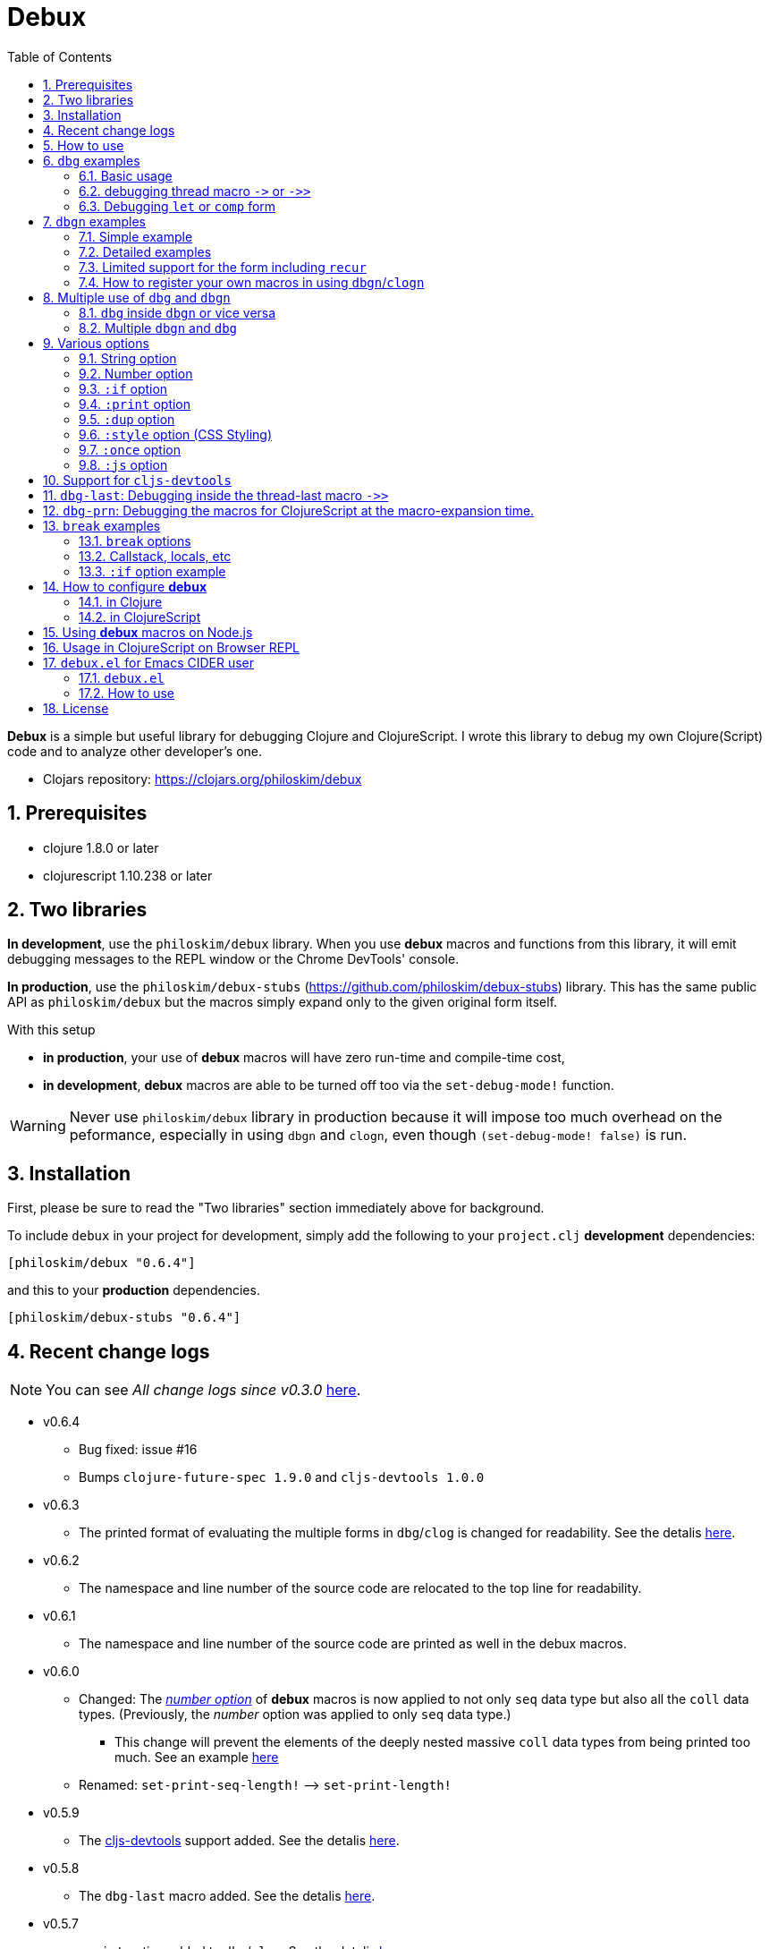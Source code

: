 # Debux
:source-language: clojure
:source-highlighter: coderay
:sectnums:
:imagesdir: ./doc/img
:toc:

*Debux* is a simple but useful library for debugging Clojure and ClojureScript. I wrote
this library to debug my own Clojure(Script) code and to analyze other developer's one.

* Clojars repository: link:https://clojars.org/philoskim/debux[]

## Prerequisites

* clojure 1.8.0 or later
* clojurescript 1.10.238 or later


[[two-libraries]]
## Two libraries

*In development*, use the `philoskim/debux` library. When you use *debux* macros and
functions from this library, it will emit debugging messages to the REPL window or the
Chrome DevTools' console.

*In production*, use the `philoskim/debux-stubs`
(link:https://github.com/philoskim/debux-stubs[]) library. This has the same public API as
`philoskim/debux` but the macros simply expand only to the given original form itself.

With this setup

* *in production*, your use of *debux* macros will have zero run-time and compile-time
   cost,

* *in development*, *debux* macros are able to be turned off too via the `set-debug-mode!`
  function.

WARNING: Never use `philoskim/debux` library in production because it will impose too much
         overhead on the peformance, especially in using `dbgn` and `clogn`, even though
         `(set-debug-mode! false)` is run.


## Installation

First, please be sure to read the "Two libraries" section immediately above for background.

To include `debux` in your project for development, simply add the following to your
`project.clj` *development* dependencies:

[source]
....
[philoskim/debux "0.6.4"]
....

and this to your *production* dependencies.

[source]
....
[philoskim/debux-stubs "0.6.4"]
....


## Recent change logs

NOTE: You can see _All change logs since v0.3.0_
https://github.com/philoskim/debux/tree/master/doc/change-logs.adoc[here].

* v0.6.4
** Bug fixed: issue #16
** Bumps `clojure-future-spec 1.9.0` and `cljs-devtools 1.0.0`

* v0.6.3
** The printed format of evaluating the multiple forms in `dbg`/`clog` is changed for
   readability. See the detalis <<eval-multiple-forms, here>>.

* v0.6.2
** The namespace and line number of the source code are relocated to the top line for
   readability.

* v0.6.1
** The namespace and line number of the source code are printed as well in the debux macros.

* v0.6.0
** Changed: The <<number-option, _number option_>> of *debux* macros is now applied to
   not only `seq` data type but also all the `coll` data types. (Previously, the _number_
   option was applied to only `seq` data type.)
*** This change will prevent the elements of the deeply nested massive `coll` data types
    from being printed too much. See an example <<nested-coll, here>>
** Renamed: `set-print-seq-length!` pass:q[-->] `set-print-length!`

* v0.5.9
** The link:https://github.com/binaryage/cljs-devtools[cljs-devtools] support added.  See
   the detalis <<cljs-devtools, here>>.

* v0.5.8
** The `dbg-last` macro added. See the detalis <<dbg-last, here>>.

* v0.5.7
** `:print` option added to `dbg`/`clog`. See the detalis <<print-option, here>>.


## How to use

In Clojure, the following line should be included in your file.


[source]
....
(use 'debux.core)
....

In ClojureScript, the following `(:require pass:q[...])` line has to be included in your
file.


[source]
.examples/core.cljs
....
(ns examples.core
  (:require [debux.cs.core :as d :refer-macros [clog clogn dbg dbgn break]]))
....

{empty} +

[cols="^1m,^1m,^1m,^1m,^1m,^1m", options="header"]
.Debugging API use

|===

|                               | dbg | dbgn | clog | clogn | break

| Clojure REPL                  | O   |   O   |  X   |  X   |   X
| ClojureScript REPL            | O   |   O   |  X   |  X   |   X
| ClojureScript Browser console | O   |   O   |  O   |  O   |   O

|===

* Legend: `O` (supported), `X` (not supported)

//-

. `dbg`/`dbgn` can be used in Clojure REPL.

. `dbg`/`dbgn` can be used in ClojureScript REPL like
  link:https://github.com/tomjakubowski/weasel[weasel] or
  https://github.com/bhauman/lein-figwheel[figwheel].

** Refer to <<browser-repl>> for Browser REPL usage.

. `dbg`/`dbgn` , `clog`/`clogn` and `break` can be used in the browser console window
  like Chrome DevTools.
+
TIP: I recommend that you should use `clog`/`clogn` instead of `dbg`/`dbgn` in the browser
     console window, because `clog`/`clogn` uses the `console.log` function of browser's
     developer tools to style the form. You can see its effect <<style-option, here>>.


## `dbg` examples

NOTE: You can see every example source code of this document in
https://github.com/philoskim/debux/tree/master/examples[examples] folder.


### Basic usage

NOTE: The features of `clog` are almost the same as those of `dbg`.

The macro `dbg` prints an original form and pretty-prints the evaluated value on the REPL
window. Then it returns the value without interrupting the code evaluation.

[source]
....
(* 2 (dbg (+ 10 20)))
; => 60
....

[listing]
.REPL output
----
{:ns examples.demo, :line 8}
dbg: (+ 10 20) =>
|   30
----

[#eval-multiple-forms]
Sometimes you need to see multiple forms evaluated. To do so, a literal vector
form can be used like this.

[source]
....
(defn my-fun
  [a {:keys [b c d] :or {d 10 b 20 c 30}} [e f g & h]]
  (dbg [a b c d e f g h]))

(my-fun (take 5 (range)) {:c 50 :d 100} ["a" "b" "c" "d" "e"])
; => [(0 1 2 3 4) 20 50 100 "a" "b" "c" ("d" "e")]
....

[listing]
.REPL output
----
{:ns examples.demo, :line 11}
dbg: [a b c d e f g h] =>
|   {:a (0 1 2 3 4),
|    :b 20,
|    :c 50,
|    :d 100,
|    :e "a",
|    :f "b",
|    :g "c",
|    :h ("d" "e")}
----

NOTE: Notice that the printed value is a map, not an original vector and the form is
      prepended with a colon to distinguish the form from the evaluated value.

Further examples:

[source]
....
(def a 10)
(def b 20)

(dbg [a b [a b] :c])
; => [10 20 [10 20] :c]
....


[listing]
.REPL output
----
{:ns examples.demo, :line 15}
dbg: [a b [a b] :c] =>
|   {:a 10, :b 20, :[a b] [10 20], ::c :c}
----

In general, `dbg` prints the evaluated result of the outermost form except for the
following four special cases(`pass:[->]`, `pass:[->>]`, `let`, `comp`).


### debugging thread macro `pass:[->]` or `pass:[->>]`

#### Using outside the thread macros

When debugging the thread-first macro `pass:[->]` or thread-last macro `pass:[->>]`, `dbg`
prints every expression in the thread macros.

This is an example of thread-first macro `pass:[->]`.

[source]
....
(dbg (-> "a b c d"
         .toUpperCase
         (.replace "A" "X")
         (.split " ")
         first))
;=> "X"
....

.REPL output
[listing]
----
{:ns examples.demo, :line 18}
dbg: (-> "a b c d" .toUpperCase (.replace "A" "X") (.split " ") first) =>
| "a b c d" =>
|   "a b c d"
| .toUpperCase =>
|   "A B C D"
| (.replace "A" "X") =>
|   "X B C D"
| (.split " ") =>
|   ["X", "B", "C", "D"]
| first =>
|   "X"
----

Another example.

[source]
....
(def person
  {:name "Mark Volkmann"
   :address {:street "644 Glen Summit"
             :city "St. Charles"
             :state "Missouri"
             :zip 63304}
   :employer {:name "Object Computing, Inc."
              :address {:street "12140 Woodcrest Dr."
                        :city "Creve Coeur"
                        :state "Missouri"
                        :zip 63141}}})

(dbg (-> person :employer :address :city))
; => "Creve Coeur"
....

.REPL output
....
{:ns examples.demo, :line 37}
dbg: (-> person :employer :address :city) =>
| person =>
|   {:name "Mark Volkmann",
|    :address
|    {:street "644 Glen Summit",
|     :city "St. Charles",
|     :state "Missouri",
|     :zip 63304},
|    :employer
|    {:name "Object Computing, Inc.",
|     :address
|     {:street "12140 Woodcrest Dr.",
|      :city "Creve Coeur",
|      :state "Missouri",
|      :zip 63141}}}
| :employer =>
|   {:name "Object Computing, Inc.",
|    :address
|    {:street "12140 Woodcrest Dr.",
|     :city "Creve Coeur",
|     :state "Missouri",
|     :zip 63141}}
| :address =>
|   {:street "12140 Woodcrest Dr.",
|    :city "Creve Coeur",
|    :state "Missouri",
|    :zip 63141}
| :city =>
|   "Creve Coeur"
....

This is an example of thread-last macro `pass:[->>]`.

[source]
....
(def c 5)

(dbg (->> c (+ 3) (/ 2) (- 1)))
; => 3/4
....

.REPL output
....
{:ns examples.demo, :line 42}
dbg: (->> c (+ 3) (/ 2) (- 1)) =>
| c =>
|   5
| (+ 3) =>
|   8
| (/ 2) =>
|   1/4
| (- 1) =>
|   3/4
....

#### Using inside the thread macros

If you want to debug one of the expressions within the thread macro `pass:[->]` or
`pass:[->>]`, don't do it like this.

[source]
....
(-> {:a [1 2]}
    (dbg (get :a))
    (conj 3))
; => java.lang.IllegalArgumentException
;    Don't know how to create ISeq from: java.lang.Long
....

You will have some exception. Instead, do it like this.

[source]
....
(-> {:a [1 2]}
    (get :a)
    dbg
    (conj 3))
; => [1 2 3]
....

.REPL output
....
{:ns examples.demo}
dbg: (get {:a [1 2]} :a) =>
|   [1 2]
....

Another example.

[source]
....
(->> [-1 0 1 2]
     (filter pos?)
     (map inc)
     dbg
     (map str))
; => ("2" "3")
....

.REPL output
....
{:ns examples.demo}
dbg: (map inc (filter pos? [-1 0 1 2])) =>
|   (2 3)
....

NOTE: In the above examples, `dbg` doesn't get the `:line` number information from the
      Clojure compiler, so it is omitted. I don't know why the Clojure compiler doesn't
      provide the line number informaton through the code of `(:line (meta &form))` inside
      the thread macros pass:q[`->`] or pass:q[`->>`] in this situation. If anyone knows
      about it, please let me know.

See more examples <<dbg-last, here>>.


### Debugging `let` or `comp` form

When debugging `let` form,

[source]
....
(dbg (let [a (take 5 (range))
           {:keys [b c d] :or {d 10 b 20 c 30}} {:c 50 :d 100}
           [e f g & h] ["a" "b" "c" "d" "e"]]
        [a b c d e f g h]))
; => [(0 1 2 3 4) 20 50 100 "a" "b" "c" ("d" "e")]
....

each binding will be printed like this.

.REPL output
....
{:ns examples.demo, :line 58}
dbg: (let [a (take 5 (range)) {:keys [b c d], :or {d 10, b 20, c 30}} {:c 5 ... =>
| a =>
|   (0 1 2 3 4)
| {:keys [b c d], :or {d 10, b 20, c 30}} =>
|   {:keys [20 50 100], :or {100 10, 20 20, 50 30}}
| [e f g & h] =>
|   ["a" "b" "c" & ("d" "e")]
....

When debugging `comp` form,

[source]
....
(def c (dbg (comp inc inc +)))

(c 10 20)
; => 32
....
the result of each function will be printed like this.

.REPL output
....
{:ns examples.demo, :line 64}
dbg: (comp inc inc +) =>
| + =>
|   30
| inc =>
|   31
| inc =>
|   32
....



## `dbgn` examples

NOTE: The features of `clogn` are almost the same as those of `dbgn`.

The macro `dbgn` is for Clojure/CloujureScript REPL and the macro `clogn` is for
ClojureScript browser console only. The appended *n* to these two macro names means
**N**ested forms. You can debug every nested form without interrupting code
evaluations. This feature is very useful, especially when you analyze other developer's
source code.


### Simple example

[source]
....
(dbgn (defn foo [a b & [c]]
        (if c
          (* a b c)
          (* a b 100))))

(foo 2 3)
; => 600

(foo 2 3 10)
; => 60
....

[listing]
.REPL output
----
{:ns examples.demo, :line 72}
dbgn: (defn foo [a b & [c]] (if c (* a b c) (* a b 100))) =>

| c =>
|   nil
| a =>
|   2
| b =>
|   3
| (* a b 100) =>
|   600
| (if c (* a b c) (* a b 100)) =>
|   600

| c =>
|   10
| a =>
|   2
| b =>
|   3
| (* a b c) =>
|   60
| (if c (* a b c) (* a b 100)) =>
|   60
----


### Detailed examples

* `dbgn`/`clogn` don't have any problem in handling functions.

* `dbgn`/`clogn`, however, can have some problem in case of macros and special forms.

** Some macros such as `when` don't have any problem when used in `dbgn`/`clogn`.

** Other macros such as `defn` which has a binding vector can have problem because they
   have binding symbols which must not be evaluated in `dbgn`/`clogn` macros. In case of
   special forms and those macros in `clojure.core` namespace, `degn`/`clogn` can handle
   them appropriately.

** In some cases, Clojure developers can write their own macros which `dbgn`/`clogn` cannot
   handle appporiately. So I categorized those macros in `clojure.core` namespace as the
   following table and you can register your own macros according to the macro types in
   the table. I will explain it in <<register-macros>>.


[#macro-type-table, cols="^3m,<7m", options="header"]
.Categorized 19 types of macros in `dbgn`/`clogn`
|===

| Macro types | Macros in `clojure.core` and special forms
| :def-type   | def defonce
| :defn-type  | defn defn-
| :fn-type    | fn fn*
| :let-type   | binding dotimes let when-first when-let when-some with-in-str
                with-local-vars with-open with-out-str with-redefs
| :if-let-type | if-let if-some
| :letfn-type | letfn
| :loop-type  | loop
| :for-type   | for doseq
| :case-type  | case
| :skip-arg-1-type     | set! with-precision
| :skip-arg-2-type     | pass:q[as->]
| :skip-arg-1-2-type   |
| :skip-arg-1-3-type   | defmethod
| :skip-arg-2-3-type   | amap areduce
| :skip-arg-1-2-3-type |
| :skip-all-args-type  | declare defmacro defmulti defstruct extend extend-protocol
                         extend-type import memfn new ns proxy proxy-super quote
                         refer-clojure reify sync var
| :skip-form-itself-type | catch definline definterface defprotocol defrecord deftype finally
| :expand-type | pass:q[.. -> ->> doto cond-> cond->> condp import some-> some->>]
| :dot-type    | .

|===


#### `:def-type` example

This type of macros have the first argument which must not be evaluated and can have
optional `doc-string` argument.

[source]
....
(dbgn (def my-function "my-function doc string"
        (fn [x] (* x x x))))

(my-function 10)
; => 1000
....


[listing]
.REPL output
----
{:ns examples.demo, :line 85}
dbgn: (def my-function "my-function doc string" (fn [x] (* x x x))) =>
| (fn [x] (* x x x)) =>
|   #function[example.core/eval24554/result--24229--auto----24555]
| (def my-function "my-function doc string" (fn [x] (* x x x))) =>
|   #'example.core/my-function

| x =>
|   10
| (* x x x) =>
|   1000
----


#### `:defn-type` example

This type of macros have the binding vector argument which must not be evaluated and can
have optional `doc-string`, `attr-map`, or `prepost-map` arguments.

[source]
....
(dbgn (defn add
        "add doc string"
        [a b]
        (+ a b)))

(add 10 20)
; => 30
....

[listing]
.REPL output
----
{:ns examples.demo, :line 92}
dbgn: (defn add "add doc string" [a b] (+ a b)) =>

| a =>
|   10
| b =>
|   20
| (+ a b) =>
|   30
----

{empty} +


You can debug multiple-arity functions as well.

[source]
....
(dbgn (defn my-add
        "my-add doc string"
        ([] 0)
        ([a] a)
        ([a b] (+ a b))
        ([a b & more] (apply + a b more))))

; The function body in this case doesn't have any symbol to evaluate,
; so no output will be printed.
(my-add)
; => 0

(my-add 10)
; => 10

(my-add 10 20)
; => 30

(my-add 10 20 30 40)
; => 100
....

[listing]
.REPL output
----
{:ns examples.demo, :line 100}
dbgn: (defn my-add "my-add doc string" ([] 0) ([a] a) ([a b] (+ a b)) ([a b  ... =>

| a =>
|   10

| a =>
|   10
| b =>
|   20
| (+ a b) =>
|   30

| + =>
|   #function[clojure.core/+]
| a =>
|   10
| b =>
|   20
| more =>
|   (30 40)
| (apply + a b more) =>
|   100
----

{empty} +

You can have multiple `dbgn`/``clogn``s.

[source]
....
(dbgn (defn calc1 [a1 a2] (+ a1 a2)))
(dbgn (defn calc2 [s1 s2] (- 100 (calc1 s1 s2))))
(dbgn (defn calc3 [m1 m2] (* 10 (calc2 m1 m2))))

(calc3 2 5)
; => 760
....


[listing]
.REPL output
----
{:ns examples.demo, :line 113}
dbgn: (defn calc1 [a1 a2] (+ a1 a2)) =>

{:ns examples.demo, :line 114}
dbgn: (defn calc2 [s1 s2] (- 100 (calc1 s1 s2))) =>

{:ns examples.demo, :line 115}
dbgn: (defn calc3 [m1 m2] (* 10 (calc2 m1 m2))) =>

| m1 =>
|   2
| m2 =>
|   5

|| s1 =>
||   2
|| s2 =>
||   5

||| a1 =>
|||   2
||| a2 =>
|||   5
||| (+ a1 a2) =>
|||   7
|| (calc1 s1 s2) =>
||   7
|| (- 100 (calc1 s1 s2)) =>
||   93
| (calc2 m1 m2) =>
|   93
| (* 10 (calc2 m1 m2)) =>
|   930
----


#### `:fn-type` example

This type of macros have the binding vector argument which must not be evaluated and can
have optional function name. So it is a little different from `:defn-type` macros.

[[enhanced-readability]]
[source]
....
(dbgn (reduce (fn [acc i] (+ acc i)) 0 [1 5 9]))
; => 15
....

[listing]
.REPL output
----
{:ns examples.demo, :line 121}
dbgn: (reduce (fn [acc i] (+ acc i)) 0 [1 5 9]) =>
| (fn [acc i] (+ acc i)) =>
|   #function[example.core/eval25034/result--24229--auto----25035]
| [1 5 9] =>
|   [1 5 9]

|| acc =>
||   0
|| i =>
||   1
|| (+ acc i) =>
||   1

|| acc =>
||   1
|| i =>
||   5
|| (+ acc i) =>
||   6

|| acc =>
||   6
|| i =>
||   9
|| (+ acc i) =>
||   15
| (reduce (fn [acc i] (clojure.core/binding [debux.common.util/*indent-l ... =>
|   15
----


{empty} +


[source]
.Another example
....
(dbgn (map #(* % 10) [1 5 9]))
; => (10 50 90)
....

[listing]
.REPL output
----
{:ns examples.demo, :line 123}
dbgn: (map (fn* [p1__2514#] (* p1__2514# 10)) [1 5 9]) =>
| (fn* [p1__13193#] (try (clojure.core/reset! (:evals +debux-dbg-opts+)  ... =>
|   #object[example.dbgn$eval13194$result__4709__auto____13195 0x1b58788a "example.dbgn$eval13194$result__4709__auto____13195@1b58788a"]
| [1 5 9] =>
|   [1 5 9]

|| p1__13583# =>
||   1
|| (* p1__13583# 10) =>
||   10

|| p1__13583# =>
||   5
|| (* p1__13583# 10) =>
||   50

|| p1__13583# =>
||   9
|| (* p1__13583# 10) =>
||   90
| (map (fn* [p1__13583#] (clojure.core/binding [debux.common.util/*inden ... =>
|   (10 50 90)
----



#### `:let-type` example

This type of macros have the binding vector argument which must not be evaluated.

[source]
....
(dbgn (let [a (+ 1 2)
            [b c] [(+ a 10) (* a 2)]]
         (- (+ a b) c)))
; => 10
....


[listing]
.REPL output
----
{:ns examples.demo, :line 127}
dbgn: (let [a (+ 1 2) [b c] [(+ a 10) (* a 2)]] (- (+ a b) c)) =>
| (+ 1 2) =>
|   3
| a =>
|   3
| (+ a 10) =>
|   13
| (* a 2) =>
|   6
| [(+ a 10) (* a 2)] =>
|   [13 6]

| b =>
|   13
| (+ a b) =>
|   16
| c =>
|   6
| (- (+ a b) c) =>
|   10
| (let [a (+ 1 2) [b c] [(+ a 10) (* a 2)]] (- (+ a b) c)) =>
|   10
----

#### `:if-let-type` example

This type of macros are a little different from `:let-type` macros in that they need only
one or two forms in their bodies.

[source]
....
(def a* 10)

(dbgn (if-let [s a*]
        (+ s 100)
        false))
; => 110
....


[listing]
.REPL output
----
{:ns examples.demo, :line 135}
dbgn: (if-let [s a*] (+ s 100) false) =>
| a* =>
|   10
| s =>
|   10
| (+ s 100) =>
|   110
| (if-let [s a*] (+ s 100) false) =>
|   110
----


#### `:letfn-type` example

This type of macro has the special binding vector syntax which is a bit different from
`:fn-type`.

[source]
....
(dbgn (letfn [(twice [x]
                (* x 2))
              (six-times [y]
                (* (twice y) 3))]
        (six-times 15)))
; => 90
....


[listing]
.REPL output
----
{:ns examples.demo, :line 141}
dbgn: (letfn [(twice [x] (* x 2)) (six-times [y] (* (twice y) 3))] (six-time ... =>
| y =>
|   15
| x =>
|   15
| (* x 2) =>
|   30
| (twice y) =>
|   30
| (* (twice y) 3) =>
|   90
| (six-times 15) =>
|   90
| (letfn [(twice [x] (* x 2)) (six-times [y] (* (twice y) 3))] (six-time ... =>
|   90
----

#### `:loop-type` example

This type of macro is similiar to `:let-type` but has a significant difference because the `recur` has to be placed at the tail positon with the `loop` form. So it needs a special handling in the implementation of `dbgn`/`clogn`. Refer to <<recur-support>> for details.


#### `:for-type` example

This type of macros have a little different syntax from `:let-type` macros, because it
can have `:let`, `:when`, or `:while` clause.

[source]
....
(dbgn (for [x [0 1 2 3 4 5]
            :let [y (* x 3)]
            :when (even? y)]
        y))
; => (0 6 12)
....

[listing]
.REPL output
----
{:ns examples.demo, :line 149}
dbgn: (for [x [0 1 2 3 4 5] :let [y (* x 3)] :when (even? y)] y) =>
| [0 1 2 3 4 5] =>
|   [0 1 2 3 4 5]
| x =>
|   0
| (* x 3) =>
|   0
| y =>
|   0
| (even? y) =>
|   true

| x =>
|   1
| (* x 3) =>
|   3
| y =>
|   3
| (even? y) =>
|   false

| x =>
|   2
| (* x 3) =>
|   6
| y =>
|   6
| (even? y) =>
|   true

| x =>
|   3
| (* x 3) =>
|   9
| y =>
|   9
| (even? y) =>
|   false

| x =>
|   4
| (* x 3) =>
|   12
| y =>
|   12
| (even? y) =>
|   true

| x =>
|   5
| (* x 3) =>
|   15
| y =>
|   15
| (even? y) =>
|   false
| (for [x [0 1 2 3 4 5] :let [y (* x 3)] :when (even? y)] (do (debux.com ... =>
|   (0 6 12)
----


#### `:case-type` example

This type of macro has the special syntax. Refer to the details
https://clojuredocs.org/clojure.core/case[here].

[source]
....
(dbgn (let [mystr "hello"]
        (case mystr
          "" 0
          "hello" (count mystr))))
; => 5
....


[listing]
.REPL output
----
{:ns examples.demo, :line 156}
dbgn: (let [mystr "hello"] (case mystr "" 0 "hello" (count mystr))) =>
| mystr =>
|   "hello"
| (count mystr) =>
|   5
| (case mystr "" 0 "hello" (count mystr)) =>
|   5
| (let [mystr "hello"] (case mystr "" 0 "hello" (count mystr))) =>
|   5
----

{empty} +


[source]
.Another example
....
(dbgn (case 'a
        (x y z) "x, y, or z"
        "default"))
; => "default"
....

[listing]
.REPL output
----
{:ns examples.demo, :line 161}
dbgn: (case (quote a) (x y z) "x, y, or z" "default") =>
| (case (quote a) (x y z) "x, y, or z" "default") =>
|   "default"
----


#### `:skip-arg-1-type` example

This type of macros have the first argument which must not be evaluated. So `dbgn`/`clogn`
internally skips the evaluation of this argument.

[source]
....
(dbgn (with-precision 10 (/ 1M 6)))
; => 0.1666666667M
....


[listing]
.REPL output
----
{:ns examples.demo, :line 167}
dbgn: (with-precision 10 (/ 1M 6)) =>
| (/ 1M 6) =>
|   0.1666666667M
| (with-precision 10 (/ 1M 6)) =>
|   0.1666666667M
----

#### `:skip-arg-2-type` example

This type of macros have the second argument which must not be evaluated. So `dbgn`/`clogn`
internally skips the evaluation of this argument.

[source]
....
(dbgn (as-> 0 n
        (inc n)
        (inc n)))
; => 2
....


[listing]
.REPL output
----
{:ns examples.demo, :line 171}
dbgn: (as-> 0 n (inc n) (inc n)) =>
| n =>
|   0
| (inc n) =>
|   1
| n =>
|   1
| (inc n) =>
|   2
| (as-> 0 n (inc n) (inc n)) =>
|   2
----


#### `:skip-arg-1-2-type` example

This type of macros have the first and second arguments which must not be evaluated. So
`dbgn`/`clogn` internally skips the evaluation of those arguments. However, I can't find this
type of macros in `clojure.core` namespace but add this type for completeness and the
future possibilities of this type of macros.


#### `:skip-arg-1-3-type` example

This type of macros have the first and third arguments which must not be evaluated. So
`dbgn`/`clogn` internally skips the evaluation of those arguments.

[source]
....
(defmulti greeting
  (fn [x] (:language x)))

(dbgn (defmethod greeting :english [map]
        (str "English greeting: " (:greeting map))))

(dbgn (defmethod greeting :french [map]
        (str "French greeting: " (:greeting map))))

(def english-map {:language :english :greeting "Hello!"})
(def french-map {:language :french :greeting "Bonjour!"})

(greeting english-map)
(greeting french-map)
....


[listing]
.REPL output
----
{:ns examples.demo, :line 180}
dbgn: (defmethod greeting :english [map] (str "English greeting: " (:greetin ... =>
| (defmethod greeting :english [map] (str "English greeting: " (:greetin ... =>
|   #object[clojure.lang.MultiFn 0x193bb809 "clojure.lang.MultiFn@193bb809"]

{:ns examples.demo, :line 183}
dbgn: (defmethod greeting :french [map] (str "French greeting: " (:greeting  ... =>
| (defmethod greeting :french [map] (str "French greeting: " (:greeting  ... =>
|   #object[clojure.lang.MultiFn 0x193bb809 "clojure.lang.MultiFn@193bb809"]

| map =>
|   {:language :english, :greeting "Hello!"}
| (:greeting map) =>
|   "Hello!"
| (str "English greeting: " (:greeting map)) =>
|   "English greeting: Hello!"

| map =>
|   {:language :french, :greeting "Bonjour!"}
| (:greeting map) =>
|   "Bonjour!"
| (str "French greeting: " (:greeting map)) =>
|   "French greeting: Bonjour!"
----


#### `:skip-arg-2-3-type` example

This type of macros have the second and third arguments which must not be evaluated. So
`dbgn`/`clogn` internally skips the evaluation of those arguments.


[source]
....
(let [xs (float-array [1 2 3])]
  (dbgn (areduce xs i ret (float 0)
                 (+ ret (aget xs i)))))
; => 6.0
....


[listing]
.REPL output
----
{:ns examples.demo, :line 195}
dbgn: (areduce xs i ret (float 0) (+ ret (aget xs i))) =>
| xs =>
|   [1.0, 2.0, 3.0]
| (float 0) =>
|   0.0
| ret =>
|   0.0
| i =>
|   0
| (aget xs i) =>
|   1.0
| (+ ret (aget xs i)) =>
|   1.0
| ret =>
|   1.0
| i =>
|   1
| (aget xs i) =>
|   2.0
| (+ ret (aget xs i)) =>
|   3.0
| ret =>
|   3.0
| i =>
|   2
| (aget xs i) =>
|   3.0
| (+ ret (aget xs i)) =>
|   6.0
| (areduce xs i ret (float 0) (+ ret (aget xs i))) =>
|   6.0
----

#### `:skip-arg-1-2-3-type` example

This type of macros have the first, second and third arguments which must not be evaluated. So
`dbgn`/`clogn` internally skips the evaluation of those arguments. However, I can't find this
type of macros in `clojure.core` namespace but add this type for completeness and the
future possibilities of this type of macros.

#### `:skip-all-args-type` example

This type of macros ignores all the arguments and prints the outermost form and its
result.

[source]
....
(dbgn (defmacro unless [pred a b]
        `(if (not ~pred) ~a ~b)))
....

[listing]
.REPL output
----
{:ns examples.demo, :line 200}
dbgn: (defmacro unless [pred a b] (clojure.core/seq (clojure.core/concat (cl ... =>
| (defmacro unless [pred a b] (clojure.core/seq (clojure.core/concat (cl ... =>
|   #'user/unless
----

#### `:skip-form-itself-type` example

This type of macros ignores the form itself and prints nothing.

[source]
....
(dbgn (try
        (/ 1 0)
        (catch ArithmeticException e (str "caught exception: " (.getMessage e)))))
....

[listing]
.REPL output
----
{:ns examples.demo, :line 205}
dbgn: (try (/ 1 0) (catch ArithmeticException e (str "caught exception: " (. ... =>
| (try (/ 1 0) (catch ArithmeticException e (str "caught exception: " (. ... =>
|   "caught exception: Divide by zero"
----

NOTE: The evaluated resuts of the `catch` form are not printed in the above example.

#### `:expand-type` example

This type of macros will be expanded and then the output will be printed.

[source]
....
(dbgn (-> "a b c d"
          .toUpperCase
          (.replace "A" "X")
          (.split " ")
          first))
; => "X"
....

[listing]
.REPL output
----
{:ns examples.demo, :line 211}
dbgn: (-> "a b c d" .toUpperCase (.replace "A" "X") (.split " ") first) =>
| (.toUpperCase "a b c d") =>
|   "A B C D"
| (.replace (.toUpperCase "a b c d") "A" "X") =>
|   "X B C D"
| (.split (.replace (.toUpperCase "a b c d") "A" "X") " ") =>
|   ["X", "B", "C", "D"]
| (first (.split (.replace (.toUpperCase "a b c d") "A" "X") " ")) =>
|   "X"
----


{empty} +


[source]
.Another example
....
(dbgn (.. "fooBAR"  toLowerCase  (contains "ooba")))
; => true
....


[listing]
.REPL output
----
{:ns examples.demo, :line 217}
dbgn: (.. "fooBAR" toLowerCase (contains "ooba")) =>
| (. "fooBAR" toLowerCase) =>
|   "foobar"
| (. (. "fooBAR" toLowerCase) (contains "ooba")) =>
|   true
----

{empty} +

[source]
.Yet another example
....
(let [x 1 y 2]
  (dbgn (cond-> []
          (odd? x) (conj "x is odd")
          (zero? (rem y 3)) (conj "y is divisible by 3")
          (even? y) (conj "y is even"))))
; => ["x is odd" "y is even"]
....

[listing]
.REPL output
----
{:ns examples.demo, :line 220}
dbgn: (cond-> [] (odd? x) (conj "x is odd") (zero? (rem y 3)) (conj "y is di ... =>
| [] =>
|   []
| x =>
|   1
| (odd? x) =>
|   true
| G__14051 =>
|   []
| (conj G__14051 "x is odd") =>
|   ["x is odd"]
| (if (odd? x) (conj G__14051 "x is odd") G__14051) =>
|   ["x is odd"]
| y =>
|   2
| (rem y 3) =>
|   2
| (zero? (rem y 3)) =>
|   false
| G__14051 =>
|   ["x is odd"]
| (if (zero? (rem y 3)) (conj G__14051 "y is divisible by 3") G__14051) =>
|   ["x is odd"]

| (even? y) =>
|   true
| (conj G__14051 "y is even") =>
|   ["x is odd" "y is even"]
| (if (even? y) (conj G__14051 "y is even") G__14051) =>
|   ["x is odd" "y is even"]
| (clojure.core/let [G__14051 [] G__14051 (if (odd? x) (conj G__14051 "x ... =>
|   ["x is odd" "y is even"]
----


#### `:dot-type` example

[source]
....
(dbgn (. (java.util.Date.) getMonth))
; => 5
....


[listing]
.REPL output
----
{:ns examples.demo, :line 227}
dbgn: (. (java.util.Date.) getMonth) =>
| (java.util.Date.) =>
|   #inst "2017-06-27T08:04:46.480-00:00"
| (. (java.util.Date.) getMonth) =>
|   5
----


[#recur-support]
### Limited support for the form including `recur`

[cols="^1m,^1m,^1m", options="header"]
.The forms including `recur`
|===

|                        | dbgn  | clogn
| loop ~ recur           |   O   |   O
| defn/defn-/fn ~ recur  |  △   |  △

|===

* Legend: `O` (supported), `△` (limitedly supported)

#### `loop` ~ `recur`

You can see the evaluated results of the form which incldues `loop` ~ `recur` by using
`dbgn` in Clojure and ClojureScript.

[source]
....
(dbgn (loop [acc 1 n 3]
        (if (zero? n)
          acc
          (recur (* acc n) (dec n)))))
; => 6
....

.REPL output
[listing]
----
{:ns examples.demo, :line 233}
dbgn: (loop [acc 1 n 3] (if (zero? n) acc (recur (* acc n) (dec n)))) =>

| n =>
|   3
| (zero? n) =>
|   false
| acc =>
|   1
| (* acc n) =>
|   3
| (dec n) =>
|   2

| n =>
|   2
| acc =>
|   3
| (* acc n) =>
|   6
| (dec n) =>
|   1

| n =>
|   1
| acc =>
|   6
| (dec n) =>
|   0

| n =>
|   0
| (zero? n) =>
|   true
| (loop [acc 1 n 3] (debux.common.util/insert-blank-line) (if (zero? n)  ... =>
|   6
----

{empty} +

[source]
.Another example
....
(dbgn (defn fact [num]
        (loop [acc 1 n num]
          (if (zero? n)
            acc
            (recur (* acc n) (dec n))))))

(fact 3)
....


[listing]
.REPL output
----
{:ns examples.demo, :line 239}
dbgn: (defn fact [num] (loop [acc 1 n num] (if (zero? n) acc (recur (* acc n ... =>

| num =>
|   3

| n =>
|   3
| (zero? n) =>
|   false
| acc =>
|   1
| (* acc n) =>
|   3
| (dec n) =>
|   2

| n =>
|   2
| acc =>
|   3
| (* acc n) =>
|   6
| (dec n) =>
|   1

| n =>
|   1
| acc =>
|   6
| (dec n) =>
|   0

| n =>
|   0
| (zero? n) =>
|   true
| (loop [acc 1 n num] (debux.common.util/insert-blank-line) (if (zero? n ... =>
|   6
----



#### `defn`/`defn-`/`fn` ~ `recur` without `loop`

IMPORTANT: If you use `dbgn` in `defn`/`defn-`/`fn` ~ `recur` form without `loop`, you
will have the following exception. I am sorry about it, but this is inevitable due to the
implementation restriction.


[source]
....
(dbgn (defn factorial [acc n]
        (if (zero? n)
          acc
          (recur (* acc n) (dec n)))))
....

.REPL output
[listing]
----
1. Caused by java.lang.UnsupportedOperationException
   Cannot recur across try
----

{empty} +

TIP: However, if you *temporarily* replace `recur` with `function name` itself, you can
debug the form as follows. *Be careful* not to forget to recover `function name` itself to
`recur` after debugging.

[source]
....
(dbgn (defn factorial [acc n]
        (if (zero? n)
          acc
          (factorial (* acc n) (dec n)))))

(factorial 1 3)
....

.REPL output
[listing]
----
{:ns examples.demo, :line 248}
dbgn: (defn factorial [acc n] (if (zero? n) acc (factorial (* acc n) (dec n) ... =>

| n =>
|   3
| (zero? n) =>
|   false
| acc =>
|   1
| (* acc n) =>
|   3
| (dec n) =>
|   2

|| n =>
||   2
|| (zero? n) =>
||   false
|| acc =>
||   3
|| (* acc n) =>
||   6
|| (dec n) =>
||   1

||| n =>
|||   1
||| (zero? n) =>
|||   false
||| acc =>
|||   6
||| (* acc n) =>
|||   6
||| (dec n) =>
|||   0

|||| n =>
||||   0
|||| (zero? n) =>
||||   true
|||| acc =>
||||   6
|||| (if (zero? n) acc (factorial (* acc n) (dec n))) =>
||||   6
||| (factorial (* acc n) (dec n)) =>
|||   6
----


[#register-macros]
### How to register your own macros in using `dbgn`/`clogn`

* If you have some error when analyzing some source code using `dbgn`/`clogn`, first
  of all, you have to figure out what type of macro (refer to <<macro-type-table>>) caused
  the error and then register the macro by using `register-macros!`.

* You can see the registered macros by using `show-macros`.


[source]
.API format
....
(register-macros! macro-type macros)

(show-macros)
(show-macros macro-type)
....

#### Clojure example

[source]
.example/core.clj
....
(defmacro my-let [bindings & body]
  `(let ~bindings ~@body))

;; Registering your own macro
(register-macros! :let-type [my-let])

(dbg (show-macros :let-type))
(dbg (show-macros))

(dbgn (my-let [a 10 b (+ a 10)] (+ a b)))
....


[listing]
.REPL output
----
{:ns examples.demo, :line 261}
dbg: (show-macros :let-type) =>
|   {:let-type
|    #{clojure.core/when-let example.dbgn/my-let clojure.core/let
|      clojure.core/with-local-vars clojure.core/when-some clojure.core/dotimes
|      clojure.core/with-open clojure.core/with-redefs clojure.core/binding
|      clojure.core/with-in-str clojure.core/with-out-str clojure.core/when-first}}

{:ns examples.demo, :line 262}
dbg: (show-macros) =>
|   {:fn-type #{clojure.core/fn fn*},
|    :skip-arg-1-2-3-type #{},
|    :skip-form-itself-type
|    #{clojure.core/definterface clojure.core/defrecord clojure.core/deftype
|      finally clojure.core/gen-class clojure.core/definline catch
|      clojure.core/gen-interface clojure.core/defprotocol},
|    :case-type #{clojure.core/case},
|    :skip-arg-2-3-type #{clojure.core/areduce clojure.core/amap},
|    :skip-arg-1-type #{clojure.core/with-precision set!},
|    :let-type
|    #{clojure.core/when-let example.dbgn/my-let clojure.core/let
|      clojure.core/with-local-vars clojure.core/when-some
|      clojure.core/dotimes clojure.core/with-open clojure.core/with-redefs
|      clojure.core/binding clojure.core/with-in-str
|      clojure.core/with-out-str clojure.core/when-first},
|    :skip-arg-2-type #{clojure.core/as->},
|    :defn-type #{clojure.core/defn clojure.core/defn-},
|    :loop-type #{clojure.core.async/go-loop clojure.core/loop},
|    :for-type #{clojure.core/for clojure.core/doseq},
|    :def-type #{clojure.core/defonce def},
|    :if-let-type #{clojure.core/if-let clojure.core/if-some},
|    :letfn-type #{clojure.core/letfn},
|    :dot-type #{.},
|    :skip-arg-1-2-type #{},
|    :skip-all-args-type
|    #{clojure.core/proxy-super clojure.core/defmacro clojure.core/sync
|      clojure.core/declare clojure.core/refer-clojure clojure.core/memfn
|      clojure.core/extend-type new clojure.core/defstruct
|      clojure.core/defmulti clojure.core/ns clojure.core/proxy
|      clojure.core/extend clojure.core/extend-protocol var quote
|      clojure.core/reify clojure.core/import},
|    :expand-type
|    #{clojure.core/doto clojure.core/->> clojure.core/some->>
|      clojure.core/.. clojure.core/-> clojure.core/some->
|      clojure.core/cond-> clojure.core/condp clojure.core/import
|      clojure.core/cond->>},
|    :skip-arg-1-3-type #{clojure.core/defmethod}}

{:ns examples.demo, :line 264}
dbgn: (my-let [a 10 b (+ a 10)] (+ a b)) =>
| a =>
|   10
| (+ a 10) =>
|   20

| b =>
|   20
| (+ a b) =>
|   30
| (my-let [a 10 b (+ a 10)] (debux.common.util/insert-blank-line) (+ a b ... =>
|   30
----


#### ClojureScript example

[source]
.example/macro.clj
....
(ns example.macro)

(defmacro my-let [bindings & body]
  `(let ~bindings ~@body))
....


[source]
.example/core.cljs
....
(ns examples.demo
  (:require [debux.cs.core :as d :refer-macros [clog clogn dbg dbgn break]])
  (:require-macros [examples.macro :refer [my-let]]))

;; Registering your own macro
(d/register-macros! :let-type [my-let])

(dbg (d/show-macros :let-type))
(dbg (d/show-macros))

(clogn (my-let [a 10 b (+ a 10)] (+ a b)))
....


[listing]
.Output
----
{:ns examples.demo, :line 261}
dbg: (d/show-macros :let-type) =>
|   {:let-type
|    #{example.macro/my-let cljs.core/with-redefs cljs.core/binding
|      cljs.core/when-first cljs.core/let cljs.core/with-out-str
|      cljs.core/when-let cljs.core/when-some cljs.core/dotimes}}

{:ns examples.demo, :line 262}
dbg: (d/show-macros) =>
|   {:fn-type #{fn* cljs.core/fn},
|    :skip-arg-1-2-3-type #{},
|    :skip-form-itself-type
|    #{finally cljs.core/defprotocol cljs.core/defrecord cljs.core/deftype
|      cljs.core/js-comment cljs.core/js-inline-comment catch},
|    :case-type #{cljs.core/case},
|    :skip-arg-2-3-type #{cljs.core/amap cljs.core/areduce},
|    :skip-arg-1-type #{set! cljs.core/this-as},
|    :let-type
|    #{example.macro/my-let cljs.core/with-redefs cljs.core/binding
|      cljs.core/when-first cljs.core/let cljs.core/with-out-str
|      cljs.core/when-let cljs.core/when-some cljs.core/dotimes},
|    :skip-arg-2-type #{cljs.core/as->},
|    :defn-type #{cljs.core/defn- cljs.core/defn},
|    :loop-type #{cljs.core/loop},
|    :for-type #{cljs.core/doseq cljs.core/for},
|    :def-type #{cljs.core/defonce def},
|    :if-let-type #{cljs.core/if-some cljs.core/if-let},
|    :letfn-type #{cljs.core/letfn},
|    :dot-type #{.},
|    :skip-arg-1-2-type #{},
|    :skip-all-args-type
|    #{cljs.core/simple-benchmark cljs.core/defmulti cljs.core/specify!
|      cljs.core/goog-define cljs.core/import-macros cljs.core/specify
|      cljs.core/use cljs.core/use-macros cljs.core/extend-protocol new
|      cljs.core/import cljs.core/declare cljs.core/reify cljs.core/require
|      cljs.core/comment cljs.core/memfn cljs.core/require-macros var
|      quote cljs.core/refer-clojure cljs.core/extend-type cljs.core/defmacro},
|    :expand-type
|    #{cljs.core/.. cljs.core/some-> cljs.core/-> cljs.core/cond->>
|      cljs.core/import cljs.core/doto cljs.core/condp cljs.core/cond->
|      cljs.core/some->> cljs.core/->>},
|    :skip-arg-1-3-type #{cljs.core/defmethod}}
----

image::register-macros.png[title="register-macros! example", width=750]


[#multiple-use]
## Multiple use of `dbg` and `dbgn`

NOTE: This feature applies to the multiple use of `clog` and `clogn` as well.

### `dbg` inside `dbgn` or vice versa

`dbg` can be used inside `dbgn` or vice versa. For example, if you want to see the printed
results of pass:q[`->`], pass:q[`->>`], `let` or `comp` in `dbg` when using `dbgn`, do it
like this.

[source]
....
(defn my-fun [a b c]
  (dbgn (+ a b c
           (dbg (->> (range (- b a))
                     (map #(* % %))
                     (filter even?)
                     (take a)
                     (reduce +))))))

(my-fun 10 20 100)
....

[listing]
.REPL output:
----
{:ns examples.demo, :line 271}
dbgn: (+ a b c (dbg (->> (range (- b a)) (map (fn* [p1__3949#] (* p1__3949#  ... =>
| a =>
|   10
| b =>
|   20
| c =>
|   100

|{:ns examples.demo, :line 272}
|dbg: (->> (range (- b a)) (map (fn* [p1__41#] (* p1__41# p1__41#))) (filter ... =>
|| (range (- b a)) =>
||   (0 1 2 3 4 5 6 7 8 9)
|| (map (fn* [p1__41#] (* p1__41# p1__41#))) =>
||   (0 1 4 9 16 25 36 49 64 81)
|| (filter even?) =>
||   (0 4 16 36 64)
|| (take a) =>
||   (0 4 16 36 64)
|| (reduce +) =>
||   120
| (+ a b c (dbg (->> (range (- b a)) (map (fn* [p1__41#] (* p1__41# p1__ ... =>
|   250
----


### Multiple `dbgn` and `dbg`

Multiple `dbgn` and `dbg` can be used together.

[source]
.Example 1
....
(def n 10)

(defn add [a b]
  (dbgn (+ a b)))

(defn mul [a b]
  (dbgn (* a b)))

(dbgn (+ n (mul 3 4) (add 10 20)))
....


[listing]
.REPL output:
----
{:ns examples.demo, :line 290}
dbgn: (+ n (mul 3 4) (add 10 20)) =>
| n =>
|   10

|{:ns examples.demo, :line 288}
|dbgn: (* a b) =>
|| a =>
||   3
|| b =>
||   4
|| (* a b) =>
||   12
| (mul 3 4) =>
|   12

|{:ns examples.demo, :line 285}
|dbgn: (+ a b) =>
|| a =>
||   10
|| b =>
||   20
|| (+ a b) =>
||   30
| (add 10 20) =>
|   30
| (+ n (mul 3 4) (add 10 20)) =>
|   52
----

{empty} +

[source]
.Example 2
....
(def n 10)

(defn add2 [a b]
  (dbg (+ a b)))

(defn mul2 [a b]
  (dbg (* a b)))

(dbgn (+ n (mul2 3 4) (add2 10 20)))
....


[listing]
.REPL output:
----
{:ns examples.demo, :line 299}
dbgn: (+ n (mul2 3 4) (add2 10 20)) =>
| n =>
|   10

|{:ns examples.demo, :line 297}
|dbg: (* a b) =>
||   12
| (mul2 3 4) =>
|   12

|{:ns examples.demo, :line 294}
|dbg: (+ a b) =>
||   30
| (add2 10 20) =>
|   30
| (+ n (mul2 3 4) (add2 10 20)) =>
|   52
----



## Various options

* The various options can be added and combined in any order after the form.

[cols="^1m,^1m,^1m,^1m,^1m,^1m", options="header"]
.*debux* macro options
|===

| Options | dbg | dbgn | clog | clogn | break

| string  | O   |   O   |  O   |  O   |   O
| number  | O   |   O   |  O   |  O   |   X
| :if     | O   |   O   |  O   |  O   |   O
| :print  | O   |   X   |  O   |  X   |   X
| :dup    | X   |   0   |  X   |  0   |   X
| :style  | X   |   X   |  O   |  O   |   X
| :once   | X   |   X   |  O   |  X   |   X
| :js     | X   |   X   |  O   |  O   |   X

|===

* Legend: `O` (supported), `X` (not supported)


### String option

You can add your own message in a string and it will be printed between less-than and
more-than signs like this.


[source]
....
(dbg (repeat 5 "x") "5 times repeat"))
; => ("x" "x" "x" "x" "x")
....

.REPL output
....
{:ns examples.demo, :line 305}
dbg: (repeat 5 "x")   <5 times repeat> =>
|   ("x" "x" "x" "x" "x")
....

[[number-option]]
### Number option

If you don't specify a number after the form returning the `coll` data type, *debux*
macros will print the default 100 items.

[source]
....
(dbgn (count (range 200)))
; => 200
....

.REPL output
[listing]
----
{:ns examples.demo, :line 309}
dbgn: (count (range 200)) =>
| (range 200) =>
|   (0 1 2 ...... 99 ...)
| (count (range 200)) =>
|   200
----

So, if you want to print less or more than default 100 items, specify the number
explicitly like this.

....
(dbgn (count (range 200)) 200)
; => 200
....

.REPL output
[listing]
----
{:ns examples.demo, :line 311}
dbgn: (count (range 200)) =>
| (range 200) =>
|   (0 1 2 ...... 199)
| (count (range 200)) =>
|   200
----

The same rule applies to the case of evaluating an *infinite lazy-seq*. If you omit the
number in evaluating an *infinite lazy-seq*, in the same manner it will print default 100
elements to prevent `OutOfMemoryError`.

[source]
....
(dbgn (take 5 (range)))
; => (0 1 2 3 4)
....

.REPL output
....
{:ns examples.demo, :line 313}
dbgn: (take 5 (range)) =>
| (range) =>
|   (0 1 2 ...... 99 ...)
| (take 5 (range)) =>
|   (0 1 2 3 4)
....

[[nested-coll]]
The elements of the nested `coll` types will be printed as much as specified numbers.

[source]
....
(def m
  {:list (range)
   :vector (vec (range 100))
   :map (zipmap (range 100) (cycle [:a :b :c]))
   :set (set (range 100))})

(dbgn (count m) 5)
; => 4
....

[listing]
.REPL output
----
{:ns examples.demo, :line 328}
dbgn: (count m) =>
| m =>
|   {:list (0 1 2 3 4 ...),
|    :vector [0 1 2 3 4 ...],
|    :map {0 :a, 65 :c, 70 :b, 62 :c, 74 :c, ...},
|    :set #{0 65 70 62 74 ...}}
| (count m) =>
|   4
----

NOTE: The Clojure source codes are the Clojure data structures as well, which is known as
      _homoiconcity_. When the debux macros traverse the Clojure source code trees, they
      enter the lists or vectors within the trees but don't enter the maps or sets within
      the trees. So the codes themselves within the above map `m` aren't printed in the
      middle of the evaluated results, because they are wrapped inside the map `m`.

[[set-print-length]]
If you want to change the default number globally, use `set-print-length!` function
like this.

[source]
....
;; in Clojure
(set-print-length! 10)

(dbgn (take 5 (range)))
; => (0 1 2 3 4)
....


[listing]
.REPL output
----
{:ns examples.demo, :line 318}
dbgn: (take 5 (range)) =>
| (range) =>
|   (0 1 2 3 4 5 6 7 8 9 ...)
| (take 5 (range)) =>
|   (0 1 2 3 4)
----

[source]
....
;; in ClojureScript
(ns example.core
  (:require [debux.cs.core :as d :refer-macros [clog clogn dbg dbgn break]]))

(d/set-print-length! 10)

(clogn (take 5 (range)))
....


### `:if` option

You can set `:if` option like this.

[source]
....
(doseq [i (range 10)]
  (dbg i :if (even? i)))
; => (0 1 2 3 4 5 6 7 8 9)
....

.REPL output
....
{:ns examples.demo, :line 333}
dbg: i =>
|   0

{:ns examples.demo, :line 333}
dbg: i =>
|   2

{:ns examples.demo, :line 333}
dbg: i =>
|   4

{:ns examples.demo, :line 333}
dbg: i =>
|   6

{:ns examples.demo, :line 333}
dbg: i =>
|   8
....


[#print-option]
### `:print` option

IMPORTANT: The `:print` (or `:p` in brief) option applies only to `dbg`/`clog`.

If you don't want to see the evaluated result itself but the result applied to another
operations, use '`:print one-arg-fn`' (or '`:p one-arg-fn`') option like this.

[source]
....
(+ 10 (dbg (* 20 30) :print #(type %)))
; => 610

;; equivalent to the above
(+ 10 (dbg (* 20 30) :print type))
....

[listing]
.REPL output
----
{:ns examples.demo, :line 337}
dbg: (* 20 30) =>
|   java.lang.Long
----

The above example prints `java.lang.Long`, not `600`


[source]
....
(def person
  {:name "Mark Volkmann"
   :address {:street "644 Glen Summit"
             :city "St. Charles"
             :state "Missouri"
             :zip 63304}
   :employer {:name "Object Computing, Inc."
              :address {:street "12140 Woodcrest Dr."
                        :city "Creve Coeur"
                        :state "Missouri"
                        :zip 63141}}})

(dbg person :p #(get-in % [:employer :address :city]))
....

[listing]
.REPL output
----
{:ns examples.demo, :line 339}
dbg: person =>
|   "Creve Coeur"
----

The above example prints the most inner `:city` part, not `person` itself.


[#dup-option]
### `:dup` option

The same duplicate evaluated results are not printed by default as follows.

[source]
....
(dbgn (def my-function "my-function doc string"
        (fn [x] (* x x x))))

(my-function 10)
; => 1000
....

[listing]
.REPL output
----
{:ns examples.demo, :line 343}
dbgn: (def my-function "my-function doc string" (fn [x] (* x x x))) =>
| (fn [x] (* x x x)) =>
|   #function[example.core/eval24554/result--24229--auto----24555]
| (def my-function "my-function doc string" (fn [x] (* x x x))) =>
|   #'example.core/my-function

| x =>
|   10
| (* x x x) =>
|   1000
----

However, you can print the same duplicate evaluated values by `:dup` option.

[source]
....
(dbgn (def my-function "my-function doc string"
        (fn [x] (* x x x))) :dup)

(my-function 10)
; => 1000
....

[listing]
.REPL output
----
{:ns examples.demo, :line 349}
dbgn: (def my-function "my-function doc string" (fn [x] (* x x x))) =>
| (fn [x] (* x x x)) =>
|   #function[example.core/eval24554/result--24229--auto----24555]
| (def my-function "my-function doc string" (fn [x] (* x x x))) =>
|   #'example.core/my-function

| x =>
|   10
| x =>
|   10
| x =>
|   10
| (* x x x) =>
|   1000
----

You will sometimes need to print every duplicate evaluated value to see exactly what's
going on.

Compare the results of the next two examples.

[source]
....
(dbgn (loop [acc 1 n 3]
        (if (zero? n)
          acc
          (recur (* acc n) (dec n)))))

(dbgn (loop [acc 1 n 3]
        (if (zero? n)
          acc
          (recur (* acc n) (dec n)))) :dup)
....

[listing]
.REPL output
----
{:ns examples.demo, :line 355}
dbgn: (loop [acc 1 n 3] (if (zero? n) acc (recur (* acc n) (dec n)))) =>

| n =>
|   3
| (zero? n) =>
|   false
| acc =>
|   1
| (* acc n) =>
|   3
| (dec n) =>
|   2

| n =>
|   2
| acc =>
|   3
| (* acc n) =>
|   6
| (dec n) =>
|   1

| n =>
|   1
| acc =>
|   6
| (dec n) =>
|   0

| n =>
|   0
| (zero? n) =>
|   true
| (loop [acc 1 n 3] (debux.common.util/insert-blank-line) (if (zero? n)  ... =>
|   6

{:ns examples.demo, :line 360}
dbgn: (loop [acc 1 n 3] (if (zero? n) acc (recur (* acc n) (dec n)))) =>

| n =>
|   3
| (zero? n) =>
|   false
| acc =>
|   1
| n =>
|   3
| (* acc n) =>
|   3
| n =>
|   3
| (dec n) =>
|   2

| n =>
|   2
| (zero? n) =>
|   false
| acc =>
|   3
| n =>
|   2
| (* acc n) =>
|   6
| n =>
|   2
| (dec n) =>
|   1

| n =>
|   1
| (zero? n) =>
|   false
| acc =>
|   6
| n =>
|   1
| (* acc n) =>
|   6
| n =>
|   1
| (dec n) =>
|   0

| n =>
|   0
| (zero? n) =>
|   true
| acc =>
|   6
| (loop [acc 1 n 3] (debux.common.util/insert-blank-line) (if (zero? n)  ... =>
|   6
----

[[style-option]]
### `:style` option (CSS Styling)

The following is the example of using `clog` and `clogn` in Chrome browser.

[source]
.example/core.cljs
....
(ns example.core
  (:require [debux.cs.core :as d :refer-macros [clog clogn dbg dbgn break]]))

(clog (repeat 5 "x") "5 times repeat")
(clogn (repeat 5 (repeat 5 "x")) "25 times repeat")
....

image::clog.png[title="clog and clogn example", width=650]


#### Predefined style keywords

You can style the form, using the following predefined keywords.

[cols="^,^", options="header", width="30"]
|===

| keyword | abbreviation
| :style  | :s
| :error  | :e
| :warn   | :w
| :info   | :i
| :debug  | :d

|===

....
(clog (+ 10 20) :style :error "error style")
(clog (+ 10 20) :style :warn "warn style")
(clog (+ 10 20) :style :info "info style")
(clog (+ 10 20) :style :debug "debug style")
(clog (+ 10 20) "debug style is default")
....

Or in brief

....
(clog (+ 10 20) :s :e "error style")
(clog (+ 10 20) :s :w "warn style")
(clog (+ 10 20) :s :i "info style")
(clog (+ 10 20) :s :d "debug style")
(clog (+ 10 20) "debug style is default")
....

image::clog-style.png[title="Predefined style example", width=700]


#### User-defined style

You can redefine the predefined styles or define your own new style by using
`merge-styles` like this.


[source]
....
(d/merge-styles {:warn "background: #9400D3; color: white"
                 :love "background: #FF1493; color: white"})

(clog (+ 10 20) :style :warn "warn style changed")
(clog (+ 10 20) :style :love "love style")

;; You can style the form directly in string format in any way you want.
(clog (+ 10 20) :style "color:orange; background:blue; font-size: 14pt")
....

image::clog-style-user.png[title="User-defined style example", width=650]


### `:once` option

If you add `:once` (or `:o` in brief) option after the form, the same evaluated value will
not be printed. This is a very useful feature, when you are debugging a game programming,
where successive multiple frames usually have the same evaluated value.


[source]
....
(def a (atom 10))

; This will be printed.
(clog @a :once)

; This will not be printed,
; because the evaluated value is the same as before.
(clog @a :once)


(reset! a 20)

; This will be printed,
; because the evaluated value is not the same as before.
(clog @a :once)

; This will not be printed,
; because the evaluated value is the same as before.
(clog @a :once)
....

image::clog-once.png[title=":once option example", width=700]

NOTE: `(:once mode)` string is appended after the form header to remind you of `:once`
  mode.


### `:js` option

If `:js` option is added after the form, the JavaScript object will be printed as well, so
you can inspect the internal structures of ClojureScript data types or the JavaScript
objects returned by JavaScript interops in ClojureScript.

....
(clog {:a 10 :b 20} :js)
....

image::clog-js.png[title=":js option example", width=800]


[[cljs-devtools]]
## Support for `cljs-devtools`

* The `clog`/`clogn` of `debux` supports
  link:https://github.com/binaryage/cljs-devtools[cljs-devtools] since the version
  `0.5.9`.
+
image::cljs-devtools.png[title="cljs-devtools printing example", width=700]

* The <<two-libraries, *development*>> version `debux` library already includes the
  version 0.9.11 of `cljs-devtools` on its dependencies. Therefore, you don't have to
  include `cljs-devtools` on the `:dependencies` section of your project file.
+
NOTE: Of course, you can include a newer version of `devtools` on the `:dependencies`
      section of your project file.
+
WARNING: Never use the *development* version `debux` in production. Instead, use the
         *production* version `debux-stubs` in production. See the details
         <<two-libraries, here>>.
+
So if you want to use `cljs-devtools` printing, install it via `:preloads` cljs compiler
option like this, following
link:https://github.com/binaryage/cljs-devtools/blob/master/docs/installation.md[cljs-devtools
installition guide].
+
[listing]
.project.clj
----
(defproject your-project  "0.1.0"
  ,,,,,,
  :cljsbuild {:builds [{:compiler {:preloads [devtools.preload]
                                   ,,,,,,}}]})
----
+
Or install it manually like this.
+
[listing]
----
(ns your-project.devtools
  (:require [devtools.core :as devtools]))

(devtools/install!)
----

* Don't forget to to turn on the Chrome DevTools' [Settings -- Preferences -- Console --
  Enable custom formatters], before using `cljs-devtools` printing.
+
image::chrome-devtools-settings.png[title="Enable custom formatters on Chrome DevTools", width=850]

* You should read
  link:https://github.com/binaryage/cljs-devtools/blob/master/docs/faq.md#why-some-custom-formatters-were-not-rendered[Why
  some custom formatters were not rendered?] before using cljs-devtools printing.

* You can confiugre `cljs-devtools` in various ways as you like. See the details in
  link:https://github.com/binaryage/cljs-devtools/blob/master/docs/configuration.md[cljs-devtools
  configuration].


[#dbg-last]
## `dbg-last`: Debugging inside the thread-last macro pass:q[`->>`]

IMPORTANT: The `dbg-last`/`clog-last` macros must be used inside the thread-last macro
           pass:q[`->>`]

NOTE: The options of `dbg-last`/`clog-last` macros are the same as those of `dbg`/`clog`.

If you want to use `dbg` macro _with its options_ inside the thread-last macro
pass:q[`->>`] like this, you will have an exception.

[source]
....
(->> (range 10)
     (filter odd?)
     (dbg 5 "after filter")
     (map inc))
; >> 1. Unhandled java.lang.IllegalArgumentException
;       Don't know how to create ISeq from: java.lang.Long
....

The `dbg-last` macro is to the rescue of this case.

[source]
....
(->> (range 20)
     (filter odd?)
     (dbg-last 5 "after filter")
     (map inc))
; => (2 4 6 8 10 12 14 16 18 20)
....

[listing]
.REPL output
----
{:ns examples.demo}
dbg: (filter odd? (range 20))   <after filter> =>
|   (1 3 5 7 9)
----

There is no problem in case of the `dbg` macro _with its options_ inside the thread-first
macro pass:q[`->`].

[source]
....
(-> (range 10)
    (conj 100)
    (dbg 5 "after conj")
    vec)
; => [100 0 1 2 3 4 5 6 7 8 9]
....

[listing]
----
{:ns examples.demo, :line 374}
dbg: (conj (range 10) 100)   <after conj> =>
|   (100 0 1 2 3)
----


[[dbg-prn]]
## `dbg-prn`: Debugging the macros for ClojureScript at the macro-expansion time.

CAUTION: The function `dbg-prn` doesn't follow the usage employed in `dbg`/`clog`. It is just
         another name of `println` which can be used at the macro-expansion time.

NOTE: `dbg-prn` can be used inside the macros for Clojure.

See the detailed explaination link:doc/macro-debugging-in-clojurescript.adoc[here].


## `break` examples

### `break` options

You can use `break` to set the breakpoint in the source code like this. You can add string
option for message, or `:if` option for conditional break.

[source]
....
(break)
(break "hello world")
(break :if (> 10 20) "this will not be printed")
(break :if (< 10 20) "10 is less than 20")
....

You can see the message in DevTools' console window.

image:break-1.png[title="break examples", width=650]


### Callstack, locals, etc

After setting the breakpoint, you can inspect the callstack, locals, etc. in the browser's
DevTools window.

[source]
....
(defn my-fun2
  [a {:keys [b c d] :or {d 10 b 20 c 30}} [e f g & h]]
  (break "in my-fun2")
  (clog [a b c d e f g h]))

(my-fun2 (take 5 (range)) {:c 50 :d 100} ["a" "b" "c" "d" "e"])
....

You can see the message in DevTools' console window.

image:break-2.png[width=750]


### `:if` option example

When using `break`, you can use `:if` like this.

[source]
....
(defn my-fun3 []
  (let [a 10
        b 20]
    (dotimes [i 1000]
      (break :if (= i 999) "in my-fun3"))))

(my-fun3)
....

image:break-4.png[]


[[debux-config]]
## How to configure *debux*

* When `(set-debug-mode! false)` is run, the effects of `set-ns-whitelist!` and
  `set-ns-blacklist!` will be ignored.
+
[source]
....
(set-debug-mode! false)

;; The folowings take no effect at all.
(set-ns-whitelist! ["my-app.*" ])
(set-ns-blacklist! ["my-app.foo" "my-app.bar.*"])
....

* When `set-ns-whitelist!` and `set-ns-blaklist!` are both run like this, all `my-app.*`
  except `my-app.foo` will be run.
+
[source]
....
(set-ns-whitelist! ["my-app.*" ])
(set-ns-blacklist! ["my-app.foo" "my-app.bar.*"])
....

The following (in https://github.com/philoskim/debux/tree/master/examples[examples] folder)
is an example.


### in Clojure

[listing]
.examples/project.clj
----
(defproject examples
  ,,,,,,
  :main examples.core
  ,,,,,,)
----

[source]
.examples/src/clj/examples/core.clj
....
(ns examples.core
  (:require [debux.core :as d])
  (:gen-class))

(defn -main []
  (println "\nRunning debux examples...\n")

  ;(d/set-debug-mode! false)
  (d/set-ns-whitelist! ["examples.dbg*"])
  (d/set-ns-blacklist! ["examples.dbgn"])

  ;; You should require dynamically the namespaces that you want to load.
  (require 'examples.dbg)
  (require 'examples.options)
  (require 'examples.dbgn))
....


### in ClojureScript

[listing]
.examples/project.clj
----
(defproject examples
  ,,,,,,
  :cljsbuild {:builds [{,,,,,,
                        :compiler {,,,,,,
                                   :preloads [examples.preload]
                                   ,,,,,,}}]})
----

[source]
.examples/src/cljs/examples/preload.cljs
....
(ns examples.preload
  (:require [debux.cs.core :as d]))

;(d/set-debug-mode! false)
(d/set-ns-whitelist! ["examples.clog*"])
(d/set-ns-blacklist! ["examples.clogn"])
....


## Using *debux* macros on Node.js

You had better use `dbg`/`dbgn` instead of `clog`/`clogn` on Node.js JavaScript
console, because Node.js doesn't support colors in its `console.log` function. The
following shows the example.

[source]
.example.node
....
(ns examples.node
  (:require [cljs.nodejs :as nodejs]
            [debux.cs.core :refer-macros [clog clogn dbg dbgn]] ))

(defn -main [& args]
  (dbgn (+ 2 (* 3 4)))
  (clogn (+ 2 (* 3 4))))

(set! *main-cli-fn* -main)
....

[listing]
.JavaScript console output on Node.js
----
{:ns examples.node :line 6}
dbgn: (+ 2 (* 3 4)) =>
| (* 3 4) =>
|   12
| (+ 2 (* 3 4)) =>
|   14

{:ns examples.node :line 7}
%cclogn: %c (+ 2 (* 3 4)) %c => color: #8b008b background: #ffc125; color: black color: black =>
| %c (* 3 4) %c => background: #ffc125; color: black color: black =>
|   12
| %c (+ 2 (* 3 4)) %c => background: #ffc125; color: black color: black =>
|   14
----

Of course, you should use the `clog`/`clogn` instead of `dbg`/`dbgn` in
link:https://electronjs.org/[Electron] apps on Node.js, because Electron supports colors
in its `console.log` function.


[#browser-repl]
## Usage in ClojureScript on Browser REPL

You can use both `dbg`/`dbgn` and `clog`/`clogn` on the browser REPL. The following is
an example about running the link:https://github.com/bhauman/lein-figwheel[figwheel].

[source]
.project.clj
....
(defproject examples "0.1.0-SNAPSHOT"
  :dependencies [[org.clojure/clojure "1.8.0"]
                 [org.clojure/clojurescript "1.10.238"]
                 [philoskim/debux "0.6.4"]]
  :plugins [[lein-cljsbuild "1.1.6"]
            [lein-figwheel  "0.5.10"]]
  :source-paths ["src/clj"]
  :clean-targets ^{:protect false}
                 ["resources/public/js/app.js"
                  "resources/public/js/app.js.map"]
  :cljsbuild {:builds [{:id "dev"
                        :source-paths ["src/cljs"]
                        :figwheel true
                        :compiler {:main examples.core
                                   :asset-path "js/out"
                                   :output-to "resources/public/js/app.js"
                                   :output-dir "resources/public/js/out"
                                   :source-map true
                                   :optimizations :none} }]})
....


And then run figwheel like this on terminal window.


[listing]
----
$ lein figwheel
Figwheel: Cutting some fruit, just a sec ...
Figwheel: Validating the configuration found in project.clj
Figwheel: Configuration Valid :)
Figwheel: Starting server at http://0.0.0.0:3449
Figwheel: Watching build - dev
Compiling "resources/public/js/app.js" from ["src/cljs"]...
Successfully compiled "resources/public/js/app.js" in 2.14 seconds.
Launching ClojureScript REPL for build: dev
Figwheel Controls:
          (stop-autobuild)                ;; stops Figwheel autobuilder
          (start-autobuild [id ...])      ;; starts autobuilder focused on optional ids
          (switch-to-build id ...)        ;; switches autobuilder to different build
          (reset-autobuild)               ;; stops, cleans, and starts autobuilder
          (reload-config)                 ;; reloads build config and resets autobuild
          (build-once [id ...])           ;; builds source one time
          (clean-builds [id ..])          ;; deletes compiled cljs target files
          (print-config [id ...])         ;; prints out build configurations
          (fig-status)                    ;; displays current state of system
          (figwheel.client/set-autoload false)    ;; will turn autoloading off
          (figwheel.client/set-repl-pprint false) ;; will turn pretty printing off
  Switch REPL build focus:
          :cljs/quit                      ;; allows you to switch REPL to another build
    Docs: (doc function-name-here)
    Exit: Control+C or :cljs/quit
 Results: Stored in vars *1, *2, *3, *e holds last exception object
Prompt will show when Figwheel connects to your application
----

After that, connect to `http://localhost:3449` on your browser.

[listing]
----
To quit, type: :cljs/quit
cljs.user=> (require '[debux.cs.core :refer-macros [clog clogn dbg dbgn break]])
nil

cljs.user=> (dbg (+ 1 2))

{:ns cljs.user :line 4}
dbg: (+ 1 2) =>
|   3
3

cljs.user=>
----

Now you can do anything in this browser REPL as in the Clojure REPL. When you evaluate
`dbg`/`dbgn` in your ClojureScript source code, the result will go to both the REPL window
and the browser's console window. When you evaluate `clog`/`clogn` in your ClojureScript
source code, the result will go only to your browser's console window.


## `debux.el` for Emacs CIDER user

Inserting or deleting `dbg`/`dbgn`/`clog`/`clogn` manually is very painful. As Emacs user
I wrote `debux.el` for Emacs CIDER for my convenience. I think it's not perfect but better
than nothing. If you find it useful, append the following `debux.el` (which is in project
root folder) to the `~/.emacs.d/init.el`.


### `debux.el`

Refer to the source code of `debux.el`
https://github.com/philoskim/debux/blob/master/debux.el[here].


### How to use

* If you are editing on `\*.clj` or `*.cljc` files, pass:q[`(dbg ...)`] or pass:q[`(dbgn
...)`] will be inserted or deleted.

* If you are editing on `*.cljs` files, pass:q[`(clog ...)`] or pass:q[`(clogn ...)`] will
be inserted or deleted.



#### Inserting pass:q[`dbg`/`clog`] or pass:q[`dbgn`/`clogn`]

When you double-click the left mouse button on one of the open parentheses and the
following string is not `dbg` or `clog`, it will be inserted.

* The `v` of the following examples marks the cursor position.

[source]
....
;; before
;; v
   (let [a 1 b 2]
     (+ a b))

;; after
   (dbg (let [a 1 b 2]
          (+ a b)))
....

When you double-click on a symbol, `dbg` or `clog` will be inserted as well.

[source]
....
;; before
;     v
   (+ a b)

;; after
   (+ (dbg a) b)
....

When you double-click on one of the open parentheses while pressing `<Ctrl>` key and the
following string is not `dbgn` or `clogn`, it will be inserted.

[source]
....
;; before
;; v
   (defn foo [a b c]
     (* a b c))

;; after
   (dbgn (defn foo [a b c]
           (* a b c)))
....


#### Deleting pass:q[`dbg`/`clog`/`dbgn`/`clogn`]

When you double-click on one of the open parentheses and the following string is `dbg`,
`clog`, `dbgn` or `clogn`, it will be deleted.

[source]
....
;; before
;; v
   (dbg (let [a 1 b 2]
          (+ a b)))

;; after
   (let [a 1 b 2]
     (+ a b))


;; before
;; v
   (dbgn (defn foo [a b c]
           (* a b c)))

;; after
   (defn foo [a b c]
     (* a b c))
....


## License
Copyright © 2015--2020 Young Tae Kim

Distributed under the Eclipse Public License either version 1.0 or any later version.